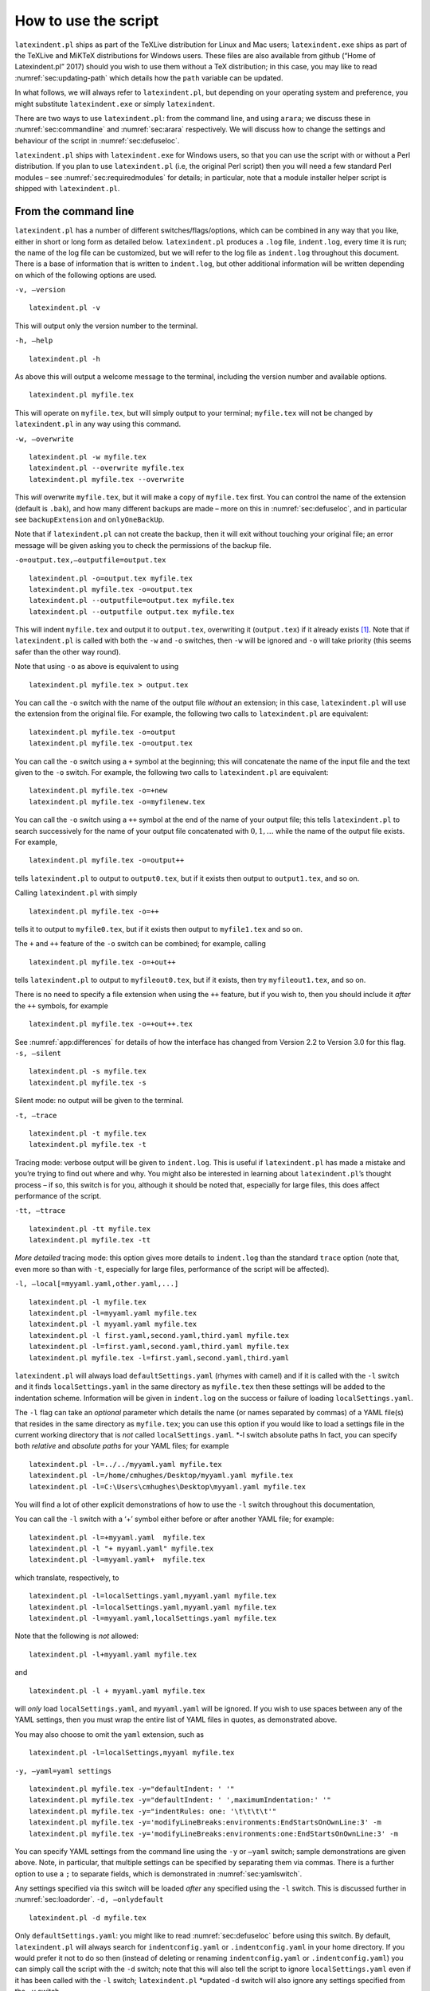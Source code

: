 How to use the script
=====================

``latexindent.pl`` ships as part of the TeXLive distribution for Linux
and Mac users; ``latexindent.exe`` ships as part of the TeXLive and
MiKTeX distributions for Windows users. These files are also available
from github (“Home of Latexindent.pl” 2017) should you wish to use them
without a TeX distribution; in this case, you may like to read
:numref:`sec:updating-path` which details how the ``path`` variable
can be updated.

In what follows, we will always refer to ``latexindent.pl``, but
depending on your operating system and preference, you might substitute
``latexindent.exe`` or simply ``latexindent``.

There are two ways to use ``latexindent.pl``: from the command line, and
using ``arara``; we discuss these in :numref:`sec:commandline` and
:numref:`sec:arara` respectively. We will discuss how to change the
settings and behaviour of the script in :numref:`sec:defuseloc`.

``latexindent.pl`` ships with ``latexindent.exe`` for Windows users, so
that you can use the script with or without a Perl distribution. If you
plan to use ``latexindent.pl`` (i.e, the original Perl script) then you
will need a few standard Perl modules – see
:numref:`sec:requiredmodules` for details; in particular, note that a
module installer helper script is shipped with ``latexindent.pl``.

.. label follows

.. _sec:commandline:

From the command line
---------------------

``latexindent.pl`` has a number of different switches/flags/options,
which can be combined in any way that you like, either in short or long
form as detailed below. ``latexindent.pl`` produces a ``.log`` file,
``indent.log``, every time it is run; the name of the log file can be
customized, but we will refer to the log file as ``indent.log``
throughout this document. There is a base of information that is written
to ``indent.log``, but other additional information will be written
depending on which of the following options are used.

``-v, –version``

::

    latexindent.pl -v
          

This will output only the version number to the terminal.

``-h, –help``

::

    latexindent.pl -h
          

As above this will output a welcome message to the terminal, including
the version number and available options.

::

    latexindent.pl myfile.tex
          

This will operate on ``myfile.tex``, but will simply output to your
terminal; ``myfile.tex`` will not be changed by ``latexindent.pl`` in
any way using this command.

``-w, –overwrite``

::

    latexindent.pl -w myfile.tex
    latexindent.pl --overwrite myfile.tex
    latexindent.pl myfile.tex --overwrite 
          

This *will* overwrite ``myfile.tex``, but it will make a copy of
``myfile.tex`` first. You can control the name of the extension (default
is ``.bak``), and how many different backups are made – more on this in
:numref:`sec:defuseloc`, and in particular see ``backupExtension`` and
``onlyOneBackUp``.

Note that if ``latexindent.pl`` can not create the backup, then it will
exit without touching your original file; an error message will be given
asking you to check the permissions of the backup file.

``-o=output.tex,–outputfile=output.tex``

::

    latexindent.pl -o=output.tex myfile.tex
    latexindent.pl myfile.tex -o=output.tex 
    latexindent.pl --outputfile=output.tex myfile.tex
    latexindent.pl --outputfile output.tex myfile.tex
          

This will indent ``myfile.tex`` and output it to ``output.tex``,
overwriting it (``output.tex``) if it already exists [1]_. Note that if
``latexindent.pl`` is called with both the ``-w`` and ``-o`` switches,
then ``-w`` will be ignored and ``-o`` will take priority (this seems
safer than the other way round).

Note that using ``-o`` as above is equivalent to using

::

    latexindent.pl myfile.tex > output.tex

You can call the ``-o`` switch with the name of the output file
*without* an extension; in this case, ``latexindent.pl`` will use the
extension from the original file. For example, the following two calls
to ``latexindent.pl`` are equivalent:

::

    latexindent.pl myfile.tex -o=output
    latexindent.pl myfile.tex -o=output.tex

You can call the ``-o`` switch using a ``+`` symbol at the beginning;
this will concatenate the name of the input file and the text given to
the ``-o`` switch. For example, the following two calls to
``latexindent.pl`` are equivalent:

::

    latexindent.pl myfile.tex -o=+new
    latexindent.pl myfile.tex -o=myfilenew.tex

You can call the ``-o`` switch using a ``++`` symbol at the end of the
name of your output file; this tells ``latexindent.pl`` to search
successively for the name of your output file concatenated with
:math:`0, 1, \ldots` while the name of the output file exists. For
example,

::

    latexindent.pl myfile.tex -o=output++

tells ``latexindent.pl`` to output to ``output0.tex``, but if it exists
then output to ``output1.tex``, and so on.

Calling ``latexindent.pl`` with simply

::

    latexindent.pl myfile.tex -o=++

tells it to output to ``myfile0.tex``, but if it exists then output to
``myfile1.tex`` and so on.

The ``+`` and ``++`` feature of the ``-o`` switch can be combined; for
example, calling

::

    latexindent.pl myfile.tex -o=+out++

tells ``latexindent.pl`` to output to ``myfileout0.tex``, but if it
exists, then try ``myfileout1.tex``, and so on.

There is no need to specify a file extension when using the ``++``
feature, but if you wish to, then you should include it *after* the
``++`` symbols, for example

::

    latexindent.pl myfile.tex -o=+out++.tex

See :numref:`app:differences` for details of how the interface has
changed from Version 2.2 to Version 3.0 for this flag. ``-s, –silent``

::

    latexindent.pl -s myfile.tex
    latexindent.pl myfile.tex -s
          

Silent mode: no output will be given to the terminal.

``-t, –trace``

.. label follows

.. _page:traceswitch:

::

    latexindent.pl -t myfile.tex
    latexindent.pl myfile.tex -t
          

Tracing mode: verbose output will be given to ``indent.log``. This is
useful if ``latexindent.pl`` has made a mistake and you’re trying to
find out where and why. You might also be interested in learning about
``latexindent.pl``\ ’s thought process – if so, this switch is for you,
although it should be noted that, especially for large files, this does
affect performance of the script.

``-tt, –ttrace``

::

    latexindent.pl -tt myfile.tex
    latexindent.pl myfile.tex -tt
          

*More detailed* tracing mode: this option gives more details to
``indent.log`` than the standard ``trace`` option (note that, even more
so than with ``-t``, especially for large files, performance of the
script will be affected).

``-l, –local[=myyaml.yaml,other.yaml,...]``

.. label follows

.. _page:localswitch:

::

    latexindent.pl -l myfile.tex
    latexindent.pl -l=myyaml.yaml myfile.tex
    latexindent.pl -l myyaml.yaml myfile.tex
    latexindent.pl -l first.yaml,second.yaml,third.yaml myfile.tex
    latexindent.pl -l=first.yaml,second.yaml,third.yaml myfile.tex
    latexindent.pl myfile.tex -l=first.yaml,second.yaml,third.yaml 
          

``latexindent.pl`` will always load ``defaultSettings.yaml`` (rhymes
with camel) and if it is called with the ``-l`` switch and it finds
``localSettings.yaml`` in the same directory as ``myfile.tex`` then
these settings will be added to the indentation scheme. Information will
be given in ``indent.log`` on the success or failure of loading
``localSettings.yaml``.

The ``-l`` flag can take an *optional* parameter which details the name
(or names separated by commas) of a YAML file(s) that resides in the
same directory as ``myfile.tex``; you can use this option if you would
like to load a settings file in the current working directory that is
*not* called ``localSettings.yaml``. \*-l switch absolute paths In fact,
you can specify both *relative* and *absolute paths* for your YAML
files; for example

::

    latexindent.pl -l=../../myyaml.yaml myfile.tex
    latexindent.pl -l=/home/cmhughes/Desktop/myyaml.yaml myfile.tex
    latexindent.pl -l=C:\Users\cmhughes\Desktop\myyaml.yaml myfile.tex
        

You will find a lot of other explicit demonstrations of how to use the
``-l`` switch throughout this documentation,

You can call the ``-l`` switch with a ‘+’ symbol either before or after
another YAML file; for example:

::

    latexindent.pl -l=+myyaml.yaml  myfile.tex
    latexindent.pl -l "+ myyaml.yaml" myfile.tex
    latexindent.pl -l=myyaml.yaml+  myfile.tex
        

which translate, respectively, to

::

    latexindent.pl -l=localSettings.yaml,myyaml.yaml myfile.tex
    latexindent.pl -l=localSettings.yaml,myyaml.yaml myfile.tex
    latexindent.pl -l=myyaml.yaml,localSettings.yaml myfile.tex
        

Note that the following is *not* allowed:

::

    latexindent.pl -l+myyaml.yaml myfile.tex
        

and

::

    latexindent.pl -l + myyaml.yaml myfile.tex
        

will *only* load ``localSettings.yaml``, and ``myyaml.yaml`` will be
ignored. If you wish to use spaces between any of the YAML settings,
then you must wrap the entire list of YAML files in quotes, as
demonstrated above.

You may also choose to omit the ``yaml`` extension, such as

::

    latexindent.pl -l=localSettings,myyaml myfile.tex
        

``-y, –yaml=yaml settings``

.. label follows

.. _page:yamlswitch:

::

    latexindent.pl myfile.tex -y="defaultIndent: ' '"
    latexindent.pl myfile.tex -y="defaultIndent: ' ',maximumIndentation:' '"
    latexindent.pl myfile.tex -y="indentRules: one: '\t\t\t\t'"
    latexindent.pl myfile.tex -y='modifyLineBreaks:environments:EndStartsOnOwnLine:3' -m
    latexindent.pl myfile.tex -y='modifyLineBreaks:environments:one:EndStartsOnOwnLine:3' -m
        

You can specify YAML settings from the command line using the ``-y`` or
``–yaml`` switch; sample demonstrations are given above. Note, in
particular, that multiple settings can be specified by separating them
via commas. There is a further option to use a ``;`` to separate fields,
which is demonstrated in :numref:`sec:yamlswitch`.

Any settings specified via this switch will be loaded *after* any
specified using the ``-l`` switch. This is discussed further in
:numref:`sec:loadorder`. ``-d, –onlydefault``

::

    latexindent.pl -d myfile.tex
          

Only ``defaultSettings.yaml``: you might like to read
:numref:`sec:defuseloc` before using this switch. By default,
``latexindent.pl`` will always search for ``indentconfig.yaml`` or
``.indentconfig.yaml`` in your home directory. If you would prefer it
not to do so then (instead of deleting or renaming ``indentconfig.yaml``
or ``.indentconfig.yaml``) you can simply call the script with the
``-d`` switch; note that this will also tell the script to ignore
``localSettings.yaml`` even if it has been called with the ``-l``
switch; ``latexindent.pl`` \*updated -d switch will also ignore any
settings specified from the ``-y`` switch.

``-c, –cruft=<directory>``

::

    latexindent.pl -c=/path/to/directory/ myfile.tex
          

If you wish to have backup files and ``indent.log`` written to a
directory other than the current working directory, then you can send
these ‘cruft’ files to another directory.
``-g, –logfile=<name of log file>``

::

    latexindent.pl -g=other.log myfile.tex
    latexindent.pl -g other.log myfile.tex
    latexindent.pl --logfile other.log myfile.tex
    latexindent.pl myfile.tex -g other.log 
          

By default, ``latexindent.pl`` reports information to ``indent.log``,
but if you wish to change the name of this file, simply call the script
with your chosen name after the ``-g`` switch as demonstrated above.

``-sl, –screenlog``

::

    latexindent.pl -sl myfile.tex
    latexindent.pl -screenlog myfile.tex
          

Using this option tells ``latexindent.pl`` to output the log file to the
screen, as well as to your chosen log file.

``-m, –modifylinebreaks``

::

    latexindent.pl -m myfile.tex
    latexindent.pl -modifylinebreaks myfile.tex
          

One of the most exciting developments in Version 3.0 is the ability to
modify line breaks; for full details see
:numref:`sec:modifylinebreaks`

``latexindent.pl`` can also be called on a file without the file
extension, for example

::

    latexindent.pl myfile
        

and in which case, you can specify the order in which extensions are
searched for; see :numref:`lst:fileExtensionPreference` for full
details. ``STDIN``

::

    cat myfile.tex | latexindent.pl
        

``latexindent.pl`` will allow input from STDIN, which means that you can
pipe output from other commands directly into the script. For example
assuming that you have content in ``myfile.tex``, then the above command
will output the results of operating upon ``myfile.tex``

Similarly, if you \*no options/filename updated simply type
``latexindent.pl`` at the command line, then it will expect (STDIN)
input from the command line.

::

    latexindent.pl
          

Once you have finished typing your input, you can press

-  ``CTRL+D`` on Linux

-  ``CTRL+Z`` followed by ``ENTER`` on Windows

to signify that your input has finished.

.. label follows

.. _sec:arara:

From ``arara``
--------------

Using ``latexindent.pl`` from the command line is fine for some folks,
but others may find it easier to use from ``arara``; you can find the
arara rule at Cereda (2013).

You can use the rule in any of the ways described in
:numref:`lst:arara` (or combinations thereof). In fact, ``arara``
allows yet greater flexibility – you can use ``yes/no``, ``true/false``,
or ``on/off`` to toggle the various options.

.. code-block:: latex
   :caption: ``arara`` sample usage 
   :name: lst:arara

    %(*@@*) arara: indent
    %(*@@*) arara: indent: {overwrite: yes}
    %(*@@*) arara: indent: {output: myfile.tex}
    %(*@@*) arara: indent: {silent: yes}
    %(*@@*) arara: indent: {trace: yes}
    %(*@@*) arara: indent: {localSettings: yes}
    %(*@@*) arara: indent: {onlyDefault: on}
    %(*@@*) arara: indent: { cruft: /home/cmhughes/Desktop }
    \documentclass{article}
    ...

Hopefully the use of these rules is fairly self-explanatory, but for
completeness :numref:`tab:orbsandswitches` shows the relationship
between ``arara`` directive arguments and the switches given in
:numref:`sec:commandline`.

.. label follows

.. _tab:orbsandswitches:

+--------------------------------+----------+
| ``arara`` directive argument   | switch   |
+================================+==========+
| ``overwrite``                  | ``-w``   |
+--------------------------------+----------+
| ``output``                     | ``-o``   |
+--------------------------------+----------+
| ``silent``                     | ``-s``   |
+--------------------------------+----------+
| ``trace``                      | ``-t``   |
+--------------------------------+----------+
| ``localSettings``              | ``-l``   |
+--------------------------------+----------+
| ``onlyDefault``                | ``-d``   |
+--------------------------------+----------+
| ``cruft``                      | ``-c``   |
+--------------------------------+----------+

Table: ``arara`` directive arguments and corresponding switches

The ``cruft`` directive does not work well when used with directories
that contain spaces.

.. raw:: html

   <div id="refs" class="references">

.. raw:: html

   <div id="ref-paulo">

Cereda, Paulo. 2013. “Arara Rule, Indent.yaml.” May 23.
https://github.com/cereda/arara/blob/master/rules/indent.yaml.

.. raw:: html

   </div>

.. raw:: html

   <div id="ref-latexindent-home">

“Home of Latexindent.pl.” 2017. Accessed January 23.
https://github.com/cmhughes/latexindent.pl.

.. raw:: html

   </div>

.. raw:: html

   </div>

.. [1]
   Users of version 2.\* should note the subtle change in syntax
